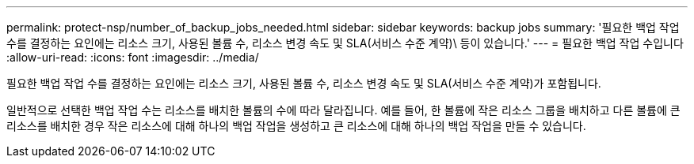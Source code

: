 ---
permalink: protect-nsp/number_of_backup_jobs_needed.html 
sidebar: sidebar 
keywords: backup jobs 
summary: '필요한 백업 작업 수를 결정하는 요인에는 리소스 크기, 사용된 볼륨 수, 리소스 변경 속도 및 SLA(서비스 수준 계약)\ 등이 있습니다.' 
---
= 필요한 백업 작업 수입니다
:allow-uri-read: 
:icons: font
:imagesdir: ../media/


[role="lead"]
필요한 백업 작업 수를 결정하는 요인에는 리소스 크기, 사용된 볼륨 수, 리소스 변경 속도 및 SLA(서비스 수준 계약)가 포함됩니다.

일반적으로 선택한 백업 작업 수는 리소스를 배치한 볼륨의 수에 따라 달라집니다. 예를 들어, 한 볼륨에 작은 리소스 그룹을 배치하고 다른 볼륨에 큰 리소스를 배치한 경우 작은 리소스에 대해 하나의 백업 작업을 생성하고 큰 리소스에 대해 하나의 백업 작업을 만들 수 있습니다.
